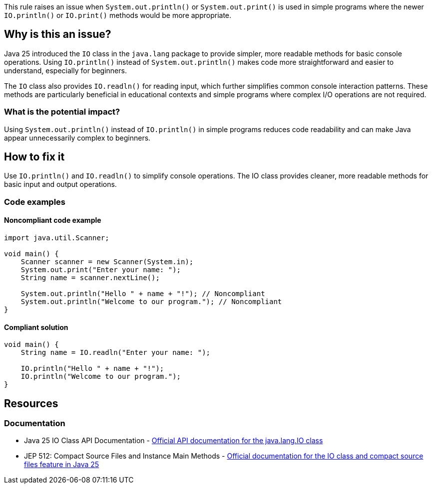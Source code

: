 This rule raises an issue when `System.out.println()` or `System.out.print()` is used in simple programs where the newer `IO.println()` or `IO.print()` methods would be more appropriate.

== Why is this an issue?

Java 25 introduced the `IO` class in the `java.lang` package to provide simpler, more readable methods for basic console operations. Using `IO.println()` instead of `System.out.println()` makes code more straightforward and easier to understand, especially for beginners.

The `IO` class also provides `IO.readln()` for reading input, which further simplifies common console interaction patterns. These methods are particularly beneficial in educational contexts and simple programs where complex I/O operations are not required.

=== What is the potential impact?

Using `System.out.println()` instead of `IO.println()` in simple programs reduces code readability and can make Java appear unnecessarily complex to beginners.

== How to fix it

Use `IO.println()` and `IO.readln()` to simplify console operations. The IO class provides cleaner, more readable methods for basic input and output operations.

=== Code examples

==== Noncompliant code example

[source,java,diff-id=1,diff-type=noncompliant]
----
import java.util.Scanner;

void main() {
    Scanner scanner = new Scanner(System.in);
    System.out.print("Enter your name: ");
    String name = scanner.nextLine();
    
    System.out.println("Hello " + name + "!"); // Noncompliant
    System.out.println("Welcome to our program."); // Noncompliant
}
----

==== Compliant solution

[source,java,diff-id=1,diff-type=compliant]
----
void main() {
    String name = IO.readln("Enter your name: ");
    
    IO.println("Hello " + name + "!");
    IO.println("Welcome to our program.");
}
----

== Resources

=== Documentation

 * Java 25 IO Class API Documentation - https://docs.oracle.com/en/java/javase/25/docs/api/java.base/java/lang/IO.html[Official API documentation for the java.lang.IO class]

 * JEP 512: Compact Source Files and Instance Main Methods - https://openjdk.org/jeps/512[Official documentation for the IO class and compact source files feature in Java 25]
